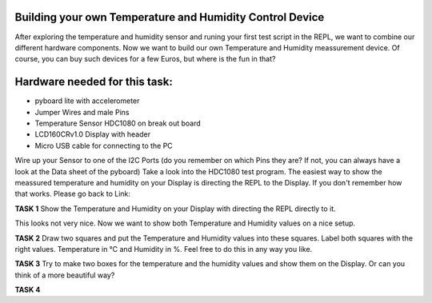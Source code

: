 Building your own Temperature and Humidity Control Device
---------------------

After exploring the temperature and humidity sensor and runing your first test script in the REPL, we want to combine our
different hardware components. Now we want to build our own Temperature and Humidity meassurement device. Of course, you can buy such devices for a few Euros, but where is the fun in that?

Hardware needed for this task:
----------------

* pyboard lite with accelerometer
* Jumper Wires and male Pins
* Temperature Sensor HDC1080 on break out board
* LCD160CRv1.0 Display with header
* Micro USB cable for connecting to the PC

Wire up your Sensor to one of the I2C Ports (do you remember on which Pins they are? If not, you can always have a look at the
Data sheet of the pyboard)
Take a look into the HDC1080 test program. The easiest way to show the meassured temperature and humidity on your
Display is directing the REPL to the Display. If you don't remember how that works. Please go back to Link:

**TASK 1**
Show the Temperature and Humidity on your Display with directing the REPL directly to it.

This looks not very nice. Now we want to show both Temperature and Humidity values on a nice setup.

**TASK 2**
Draw two squares and put the Temperature and Humidity values into these squares. Label both squares with the right values. Temperature in °C and Humidity in %. Feel free to do this in any way you like.

**TASK 3**
Try to make two boxes for the temperature and the humidity values and show them on the Display. Or can you think of a more beautiful way?

**TASK 4**



